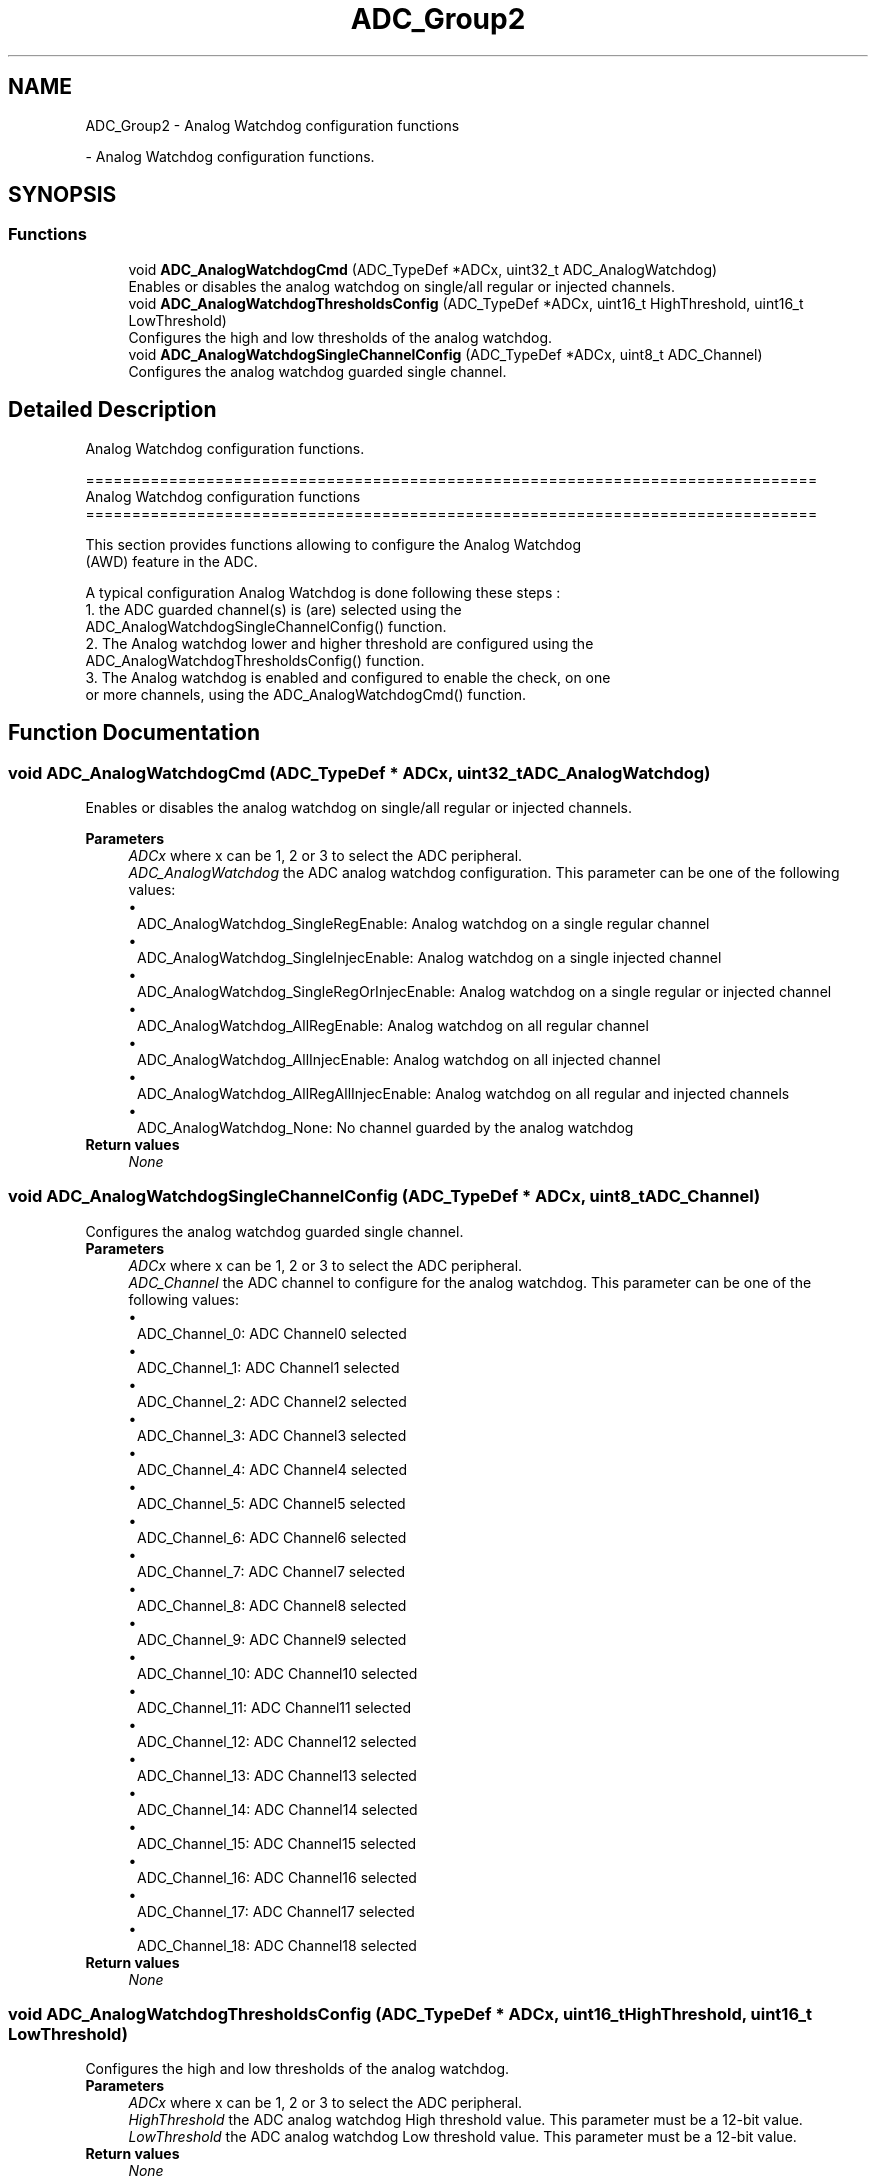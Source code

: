 .TH "ADC_Group2" 3 "Version 0.1.-" "Square Root Approximation" \" -*- nroff -*-
.ad l
.nh
.SH NAME
ADC_Group2 \- Analog Watchdog configuration functions
.PP
 \- Analog Watchdog configuration functions\&.  

.SH SYNOPSIS
.br
.PP
.SS "Functions"

.in +1c
.ti -1c
.RI "void \fBADC_AnalogWatchdogCmd\fP (ADC_TypeDef *ADCx, uint32_t ADC_AnalogWatchdog)"
.br
.RI "Enables or disables the analog watchdog on single/all regular or injected channels\&. "
.ti -1c
.RI "void \fBADC_AnalogWatchdogThresholdsConfig\fP (ADC_TypeDef *ADCx, uint16_t HighThreshold, uint16_t LowThreshold)"
.br
.RI "Configures the high and low thresholds of the analog watchdog\&. "
.ti -1c
.RI "void \fBADC_AnalogWatchdogSingleChannelConfig\fP (ADC_TypeDef *ADCx, uint8_t ADC_Channel)"
.br
.RI "Configures the analog watchdog guarded single channel\&. "
.in -1c
.SH "Detailed Description"
.PP 
Analog Watchdog configuration functions\&. 


.PP
.nf
 ===============================================================================
                    Analog Watchdog configuration functions
 ===============================================================================  

  This section provides functions allowing to configure the Analog Watchdog
  (AWD) feature in the ADC\&.
  
  A typical configuration Analog Watchdog is done following these steps :
   1\&. the ADC guarded channel(s) is (are) selected using the 
      ADC_AnalogWatchdogSingleChannelConfig() function\&.
   2\&. The Analog watchdog lower and higher threshold are configured using the  
     ADC_AnalogWatchdogThresholdsConfig() function\&.
   3\&. The Analog watchdog is enabled and configured to enable the check, on one
      or more channels, using the  ADC_AnalogWatchdogCmd() function\&.
.fi
.PP
 
.SH "Function Documentation"
.PP 
.SS "void ADC_AnalogWatchdogCmd (ADC_TypeDef * ADCx, uint32_t ADC_AnalogWatchdog)"

.PP
Enables or disables the analog watchdog on single/all regular or injected channels\&. 
.PP
\fBParameters\fP
.RS 4
\fIADCx\fP where x can be 1, 2 or 3 to select the ADC peripheral\&. 
.br
\fIADC_AnalogWatchdog\fP the ADC analog watchdog configuration\&. This parameter can be one of the following values: 
.PD 0
.IP "\(bu" 1
ADC_AnalogWatchdog_SingleRegEnable: Analog watchdog on a single regular channel 
.IP "\(bu" 1
ADC_AnalogWatchdog_SingleInjecEnable: Analog watchdog on a single injected channel 
.IP "\(bu" 1
ADC_AnalogWatchdog_SingleRegOrInjecEnable: Analog watchdog on a single regular or injected channel 
.IP "\(bu" 1
ADC_AnalogWatchdog_AllRegEnable: Analog watchdog on all regular channel 
.IP "\(bu" 1
ADC_AnalogWatchdog_AllInjecEnable: Analog watchdog on all injected channel 
.IP "\(bu" 1
ADC_AnalogWatchdog_AllRegAllInjecEnable: Analog watchdog on all regular and injected channels 
.IP "\(bu" 1
ADC_AnalogWatchdog_None: No channel guarded by the analog watchdog 
.PP
.RE
.PP
\fBReturn values\fP
.RS 4
\fINone\fP 
.br
 
.RE
.PP

.SS "void ADC_AnalogWatchdogSingleChannelConfig (ADC_TypeDef * ADCx, uint8_t ADC_Channel)"

.PP
Configures the analog watchdog guarded single channel\&. 
.PP
\fBParameters\fP
.RS 4
\fIADCx\fP where x can be 1, 2 or 3 to select the ADC peripheral\&. 
.br
\fIADC_Channel\fP the ADC channel to configure for the analog watchdog\&. This parameter can be one of the following values: 
.PD 0
.IP "\(bu" 1
ADC_Channel_0: ADC Channel0 selected 
.IP "\(bu" 1
ADC_Channel_1: ADC Channel1 selected 
.IP "\(bu" 1
ADC_Channel_2: ADC Channel2 selected 
.IP "\(bu" 1
ADC_Channel_3: ADC Channel3 selected 
.IP "\(bu" 1
ADC_Channel_4: ADC Channel4 selected 
.IP "\(bu" 1
ADC_Channel_5: ADC Channel5 selected 
.IP "\(bu" 1
ADC_Channel_6: ADC Channel6 selected 
.IP "\(bu" 1
ADC_Channel_7: ADC Channel7 selected 
.IP "\(bu" 1
ADC_Channel_8: ADC Channel8 selected 
.IP "\(bu" 1
ADC_Channel_9: ADC Channel9 selected 
.IP "\(bu" 1
ADC_Channel_10: ADC Channel10 selected 
.IP "\(bu" 1
ADC_Channel_11: ADC Channel11 selected 
.IP "\(bu" 1
ADC_Channel_12: ADC Channel12 selected 
.IP "\(bu" 1
ADC_Channel_13: ADC Channel13 selected 
.IP "\(bu" 1
ADC_Channel_14: ADC Channel14 selected 
.IP "\(bu" 1
ADC_Channel_15: ADC Channel15 selected 
.IP "\(bu" 1
ADC_Channel_16: ADC Channel16 selected 
.IP "\(bu" 1
ADC_Channel_17: ADC Channel17 selected 
.IP "\(bu" 1
ADC_Channel_18: ADC Channel18 selected 
.PP
.RE
.PP
\fBReturn values\fP
.RS 4
\fINone\fP 
.RE
.PP

.SS "void ADC_AnalogWatchdogThresholdsConfig (ADC_TypeDef * ADCx, uint16_t HighThreshold, uint16_t LowThreshold)"

.PP
Configures the high and low thresholds of the analog watchdog\&. 
.PP
\fBParameters\fP
.RS 4
\fIADCx\fP where x can be 1, 2 or 3 to select the ADC peripheral\&. 
.br
\fIHighThreshold\fP the ADC analog watchdog High threshold value\&. This parameter must be a 12-bit value\&. 
.br
\fILowThreshold\fP the ADC analog watchdog Low threshold value\&. This parameter must be a 12-bit value\&. 
.RE
.PP
\fBReturn values\fP
.RS 4
\fINone\fP 
.RE
.PP

.SH "Author"
.PP 
Generated automatically by Doxygen for Square Root Approximation from the source code\&.
